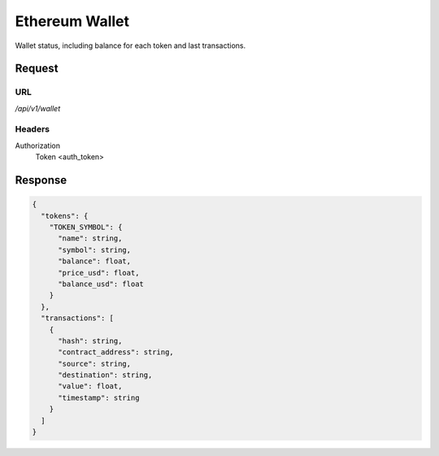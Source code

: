 ..
    Barrenero, a set of services and tools for effective mining cryptocurrencies.
    Copyright (C) 2017  José Antonio Perdiguero López

    This program is free software: you can redistribute it and/or modify
    it under the terms of the GNU General Public License as published by
    the Free Software Foundation, either version 3 of the License, or
    (at your option) any later version.

    This program is distributed in the hope that it will be useful,
    but WITHOUT ANY WARRANTY; without even the implied warranty of
    MERCHANTABILITY or FITNESS FOR A PARTICULAR PURPOSE.  See the
    GNU General Public License for more details.

    You should have received a copy of the GNU General Public License
    along with this program.  If not, see <https://www.gnu.org/licenses/>.

Ethereum Wallet
===============

Wallet status, including balance for each token and last transactions.

Request
-------

URL
^^^

`/api/v1/wallet`

Headers
^^^^^^^

Authorization
    Token <auth_token>

Response
--------

.. code:: javascript

    {
      "tokens": {
        "TOKEN_SYMBOL": {
          "name": string,
          "symbol": string,
          "balance": float,
          "price_usd": float,
          "balance_usd": float
        }
      },
      "transactions": [
        {
          "hash": string,
          "contract_address": string,
          "source": string,
          "destination": string,
          "value": float,
          "timestamp": string
        }
      ]
    }
